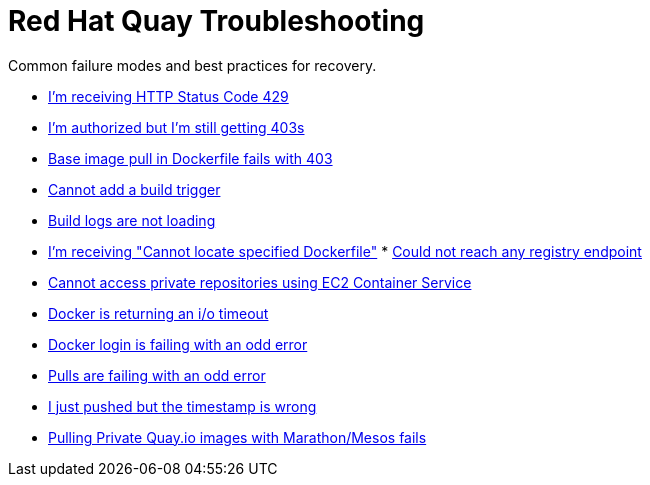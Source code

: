 [[quay-troubleshooting-guides]]
= Red Hat Quay Troubleshooting

Common failure modes and best practices for recovery.

* http://docs.quay.io/issues/429.html[I'm receiving HTTP Status Code
429]
* http://docs.quay.io/issues/auth-failure.html[I'm authorized but I'm
still getting 403s]
* http://docs.quay.io/issues/base-pull-issue.html[Base image pull in
Dockerfile fails with 403]
* http://docs.quay.io/issues/cannot-add-trigger.html[Cannot add a build
trigger]
* http://docs.quay.io/issues/cannot-load-build-logs.html[Build logs are
not loading]
* http://docs.quay.io/issues/cannot-locate-dockerfile.html[I'm receiving
"Cannot locate specified Dockerfile"]
*
http://docs.quay.io/issues/could-not-reach-any-registry-endpoint.html[Could
not reach any registry endpoint]
* http://docs.quay.io/issues/ecs-auth-failure.html[Cannot access private
repositories using EC2 Container Service]
* http://docs.quay.io/issues/iotimeout.html[Docker is returning an i/o
timeout]
* http://docs.quay.io/issues/odd-login-failure.html[Docker login is
failing with an odd error]
* http://docs.quay.io/issues/odd-pull-failure.html[Pulls are failing
with an odd error]
* http://docs.quay.io/issues/push-timestamp-wrong.html[I just pushed but
the timestamp is wrong]
* http://docs.quay.io/issues/quay-mesos.html[Pulling Private Quay.io
images with Marathon/Mesos fails]

